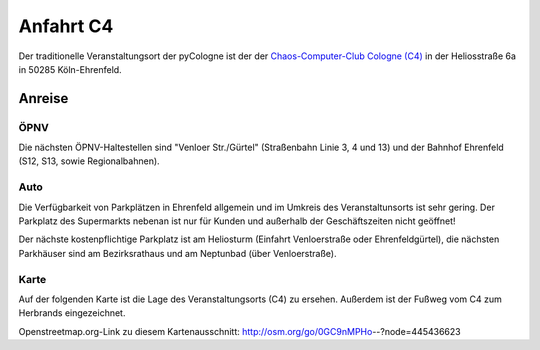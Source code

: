 Anfahrt C4
==========
Der traditionelle Veranstaltungsort der pyCologne ist der der `Chaos-Computer-Club Cologne (C4) <http://koeln.ccc.de>`_ in der Heliosstraße 6a in 50285 Köln-Ehrenfeld.

Anreise
-------

ÖPNV
####

Die nächsten ÖPNV-Haltestellen sind "Venloer Str./Gürtel" (Straßenbahn Linie 3, 4 und 13) und der Bahnhof Ehrenfeld (S12, S13, sowie Regionalbahnen).

Auto
####

Die Verfügbarkeit von Parkplätzen in Ehrenfeld allgemein und im Umkreis des Veranstaltunsorts ist sehr gering. Der Parkplatz des Supermarkts nebenan ist nur für Kunden und außerhalb der Geschäftszeiten nicht geöffnet!

Der nächste kostenpflichtige Parkplatz ist am Heliosturm (Einfahrt Venloerstraße oder Ehrenfeldgürtel), die nächsten Parkhäuser sind am Bezirksrathaus und am Neptunbad (über Venloerstraße).

Karte
#####

Auf der folgenden Karte ist die Lage des Veranstaltungsorts (C4) zu ersehen.
Außerdem ist der Fußweg vom C4 zum Herbrands eingezeichnet.

.. image:: /images/lageplan-c4-pfad.png

Openstreetmap.org-Link zu diesem Kartenausschnitt:
http://osm.org/go/0GC9nMPHo--?node=445436623
